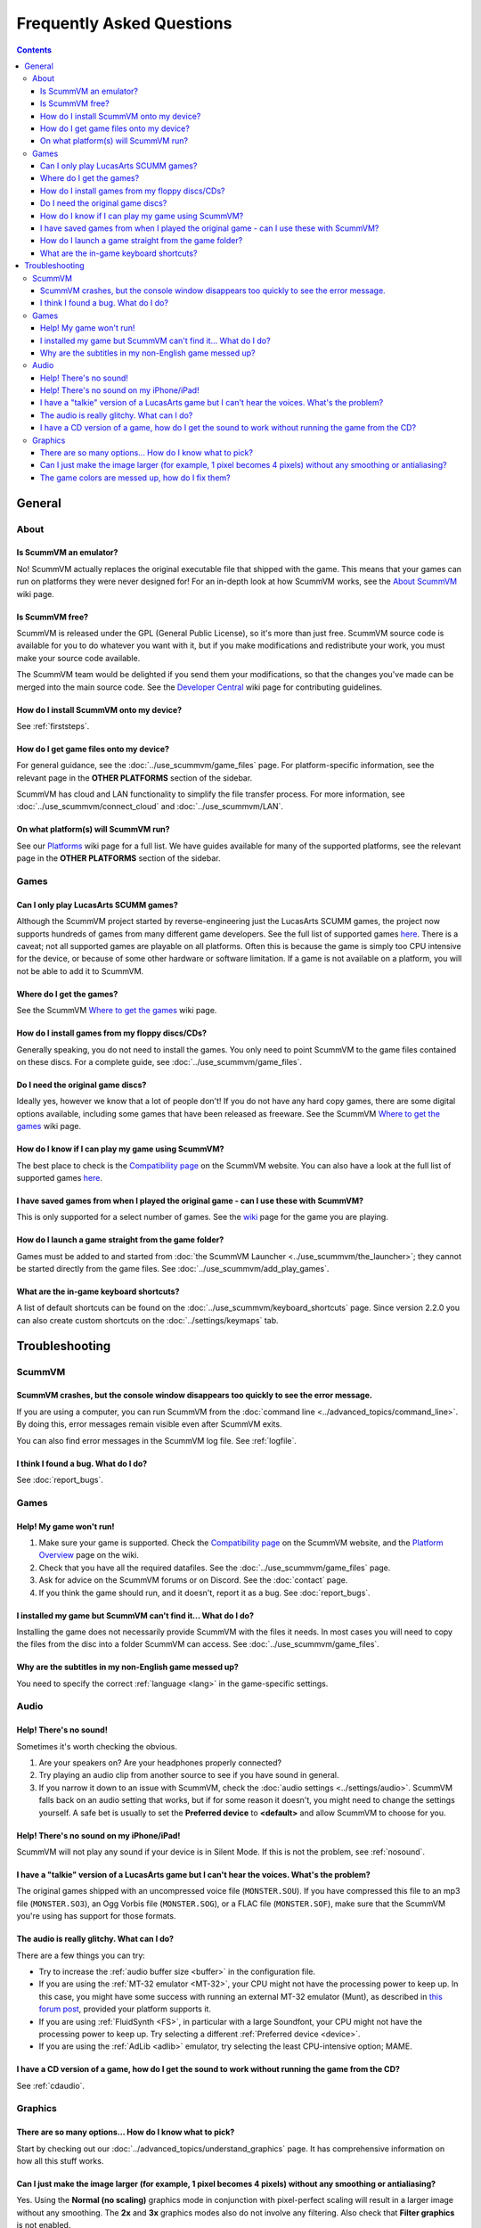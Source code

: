 
============================
Frequently Asked Questions
============================

.. contents::


General
==================

About
*******

Is ScummVM an emulator?
^^^^^^^^^^^^^^^^^^^^^^^^^^^^
No! ScummVM actually replaces the original executable file that shipped with the game. This means that your games can run on platforms they were never designed for! For an in-depth look at how ScummVM works, see the `About ScummVM <https://wiki.scummvm.org/index.php?title=About>`_ wiki page. 

Is ScummVM free? 
^^^^^^^^^^^^^^^^^^^^
ScummVM is released under the GPL (General Public License), so it's more than just free. ScummVM source code is available for you to do whatever you want with it, but if you make modifications and redistribute your work, you must make your source code available. 

The ScummVM team would be delighted if you send them your modifications, so that the changes you've made can be merged into the main source code. See the `Developer Central <https://wiki.scummvm.org/index.php/Developer_Central>`_ wiki page for contributing guidelines. 

How do I install ScummVM onto my device?
^^^^^^^^^^^^^^^^^^^^^^^^^^^^^^^^^^^^^^^^^^^^
See :ref:`firststeps`.

How do I get game files onto my device?
^^^^^^^^^^^^^^^^^^^^^^^^^^^^^^^^^^^^^^^^

For general guidance, see the :doc:`../use_scummvm/game_files` page. For platform-specific information, see the relevant page in the **OTHER PLATFORMS** section of the sidebar. 

ScummVM has cloud and LAN functionality to simplify the file transfer process. For more information, see :doc:`../use_scummvm/connect_cloud` and :doc:`../use_scummvm/LAN`.

On what platform(s) will ScummVM run?
^^^^^^^^^^^^^^^^^^^^^^^^^^^^^^^^^^^^^^
See our `Platforms <https://wiki.scummvm.org/index.php/Platforms>`_ wiki page for a full list. We have guides available for many of the supported platforms, see the relevant page in the **OTHER PLATFORMS** section of the sidebar. 

Games
********

Can I only play LucasArts SCUMM games?
^^^^^^^^^^^^^^^^^^^^^^^^^^^^^^^^^^^^^^^^^^^^
Although the ScummVM project started by reverse-engineering just the LucasArts SCUMM games, the project now supports hundreds of games from many different game developers. See the full list of supported games `here <https://wiki.scummvm.org/index.php?title=Category:Supported_Games>`_. There is a caveat; not all supported games are playable on all platforms. Often this is because the game is simply too CPU intensive for the device, or because of some other hardware or software limitation. If a game is not available on a platform, you will not be able to add it to ScummVM. 

.. _getgames:

Where do I get the games? 
^^^^^^^^^^^^^^^^^^^^^^^^^^^^^^
See the ScummVM `Where to get the games <https://wiki.scummvm.org/index.php/Where_to_get_the_games>`_ wiki page.


.. _installgames:

How do I install games from my floppy discs/CDs?
^^^^^^^^^^^^^^^^^^^^^^^^^^^^^^^^^^^^^^^^^^^^^^^^^^^^^^^
Generally speaking, you do not need to install the games. You only need to point ScummVM to the game files contained on these discs. For a complete guide, see :doc:`../use_scummvm/game_files`. 

Do I need the original game discs?
^^^^^^^^^^^^^^^^^^^^^^^^^^^^^^^^^^^^^^^
Ideally yes, however we know that a lot of people don't! If you do not have any hard copy games, there are some digital options available, including some games that have been released as freeware. See the ScummVM `Where to get the games <https://wiki.scummvm.org/index.php/Where_to_get_the_games>`_ wiki page. 

How do I know if I can play my game using ScummVM?
^^^^^^^^^^^^^^^^^^^^^^^^^^^^^^^^^^^^^^^^^^^^^^^^^^^^^^
The best place to check is the `Compatibility page <https://www.scummvm.org/compatibility/>`_ on the ScummVM website. You can also have a look at the full list of supported games `here <https://wiki.scummvm.org/index.php?title=Category:Supported_Games>`_.

I have saved games from when I played the original game - can I use these with ScummVM?
^^^^^^^^^^^^^^^^^^^^^^^^^^^^^^^^^^^^^^^^^^^^^^^^^^^^^^^^^^^^^^^^^^^^^^^^^^^^^^^^^^^^^^^^^^^^^^^^^^^^
This is only supported for a select number of games. See the `wiki <https://wiki.scummvm.org/index.php/Category:Supported_Games>`_ page for the game you are playing. 

How do I launch a game straight from the game folder?
^^^^^^^^^^^^^^^^^^^^^^^^^^^^^^^^^^^^^^^^^^^^^^^^^^^^^^^^
Games must be added to and started from :doc:`the ScummVM Launcher <../use_scummvm/the_launcher>`; they cannot be started directly from the game files. See :doc:`../use_scummvm/add_play_games`. 

What are the in-game keyboard shortcuts?
^^^^^^^^^^^^^^^^^^^^^^^^^^^^^^^^^^^^^^^^^^^^
A list of default shortcuts can be found on the :doc:`../use_scummvm/keyboard_shortcuts` page. Since version 2.2.0 you can also create custom shortcuts on the :doc:`../settings/keymaps` tab. 

Troubleshooting
===================

ScummVM
***********

ScummVM crashes, but the console window disappears too quickly to see the error message. 
^^^^^^^^^^^^^^^^^^^^^^^^^^^^^^^^^^^^^^^^^^^^^^^^^^^^^^^^^^^^^^^^^^^^^^^^^^^^^^^^^^^^^^^^^^^^^^^

If you are using a computer, you can run ScummVM from the :doc:`command line <../advanced_topics/command_line>`. By doing this, error messages remain visible even after ScummVM exits. 

You can also find error messages in the ScummVM log file. See :ref:`logfile`. 

I think I found a bug. What do I do?
^^^^^^^^^^^^^^^^^^^^^^^^^^^^^^^^^^^^^^^^^^
See :doc:`report_bugs`. 

Games
********

Help! My game won't run! 
^^^^^^^^^^^^^^^^^^^^^^^^^^^^

1. Make sure your game is supported. Check the `Compatibility page <https://www.scummvm.org/compatibility/>`_ on the ScummVM website, and the `Platform Overview <https://wiki.scummvm.org/index.php?title=Platforms/Overview>`_ page on the wiki. 

2. Check that you have all the required datafiles. See the :doc:`../use_scummvm/game_files` page. 

3. Ask for advice on the ScummVM forums or on Discord. See the :doc:`contact` page. 

4. If you think the game should run, and it doesn't, report it as a bug. See :doc:`report_bugs`. 

I installed my game but ScummVM can't find it... What do I do?
^^^^^^^^^^^^^^^^^^^^^^^^^^^^^^^^^^^^^^^^^^^^^^^^^^^^^^^^^^^^^^^^^^^^^^^^^
Installing the game does not necessarily provide ScummVM with the files it needs. In most cases you will need to copy the files from the disc into a folder ScummVM can access.  See :doc:`../use_scummvm/game_files`. 

Why are the subtitles in my non-English game messed up?
^^^^^^^^^^^^^^^^^^^^^^^^^^^^^^^^^^^^^^^^^^^^^^^^^^^^^^^^^^^^^^^^^
You need to specify the correct :ref:`language <lang>` in the game-specific settings.  

Audio
*******

.. _nosound:

Help! There's no sound!
^^^^^^^^^^^^^^^^^^^^^^^^^^^^^^^^^
Sometimes it's worth checking the obvious. 

1. Are your speakers on? Are your headphones properly connected? 
2. Try playing an audio clip from another source to see if you have sound in general. 
3. If you narrow it down to an issue with ScummVM, check the :doc:`audio settings <../settings/audio>`. ScummVM falls back on an audio setting that works, but if for some reason it doesn't, you might need to change the settings yourself. A safe bet is usually to set the **Preferred device** to **<default>** and allow ScummVM to choose for you. 

Help! There's no sound on my iPhone/iPad!
^^^^^^^^^^^^^^^^^^^^^^^^^^^^^^^^^^^^^^^^^^^^^^^^^
ScummVM will not play any sound if your device is in Silent Mode. If this is not the problem, see :ref:`nosound`.

I have a "talkie" version of a LucasArts game but I can't hear the voices. What's the problem?
^^^^^^^^^^^^^^^^^^^^^^^^^^^^^^^^^^^^^^^^^^^^^^^^^^^^^^^^^^^^^^^^^^^^^^^^^^^^^^^^^^^^^^^^^^^^^^^^^^^^^^^^^^^^^^^
The original games shipped with an uncompressed voice file (``MONSTER.SOU``). If you have compressed this file to an mp3 file (``MONSTER.SO3``), an Ogg Vorbis file (``MONSTER.SOG``), or a FLAC file (``MONSTER.SOF``), make sure that the ScummVM you're using has support for those formats. 

The audio is really glitchy. What can I do?
^^^^^^^^^^^^^^^^^^^^^^^^^^^^^^^^^^^^^^^^^^^^^^^^^^^^^^^
There are a few things you can try:

- Try to increase the :ref:`audio buffer size <buffer>` in the configuration file. 
- If you are using the :ref:`MT-32 emulator <MT-32>`, your CPU might not have the processing power to keep up. In this case, you might have some success with running an external MT-32 emulator (Munt), as described in `this forum post <https://forums.scummvm.org/viewtopic.php?f=2&t=15251>`_, provided your platform supports it. 
- If you are using :ref:`FluidSynth <FS>`, in particular with a large Soundfont, your CPU might not have the processing power to keep up. Try selecting a different :ref:`Preferred device <device>`.
- If you are using the :ref:`AdLib <adlib>` emulator, try selecting the least CPU-intensive option; MAME. 

I have a CD version of a game, how do I get the sound to work without running the game from the CD?
^^^^^^^^^^^^^^^^^^^^^^^^^^^^^^^^^^^^^^^^^^^^^^^^^^^^^^^^^^^^^^^^^^^^^^^^^^^^^^^^^^^^^^^^^^^^^^^^^^^^^^^^^^^^^^^^^^
See :ref:`cdaudio`.

Graphics
***********

There are so many options... How do I know what to pick?
^^^^^^^^^^^^^^^^^^^^^^^^^^^^^^^^^^^^^^^^^^^^^^^^^^^^^^^^
Start by checking out our :doc:`../advanced_topics/understand_graphics` page. It has comprehensive information on how all this stuff works. 

Can I just make the image larger (for example, 1 pixel becomes 4 pixels) without any smoothing or antialiasing?
^^^^^^^^^^^^^^^^^^^^^^^^^^^^^^^^^^^^^^^^^^^^^^^^^^^^^^^^^^^^^^^^^^^^^^^^^^^^^^^^^^^^^^^^^^^^^^^^^^^^^^^^^^^^^^^^^^^^^^^^^^
Yes. Using the **Normal (no scaling)** graphics mode in conjunction with pixel-perfect scaling will result in a larger image without any smoothing. The **2x** and **3x** graphics modes also do not involve any filtering.  Also check that **Filter graphics** is not enabled. 
 

The game colors are messed up, how do I fix them?
^^^^^^^^^^^^^^^^^^^^^^^^^^^^^^^^^^^^^^^^^^^^^^^^^^^^^
Ensure the correct game platform has been detected. For example, with Amiga game files, check that the :ref:`platform <platform>` is set to Amiga. 